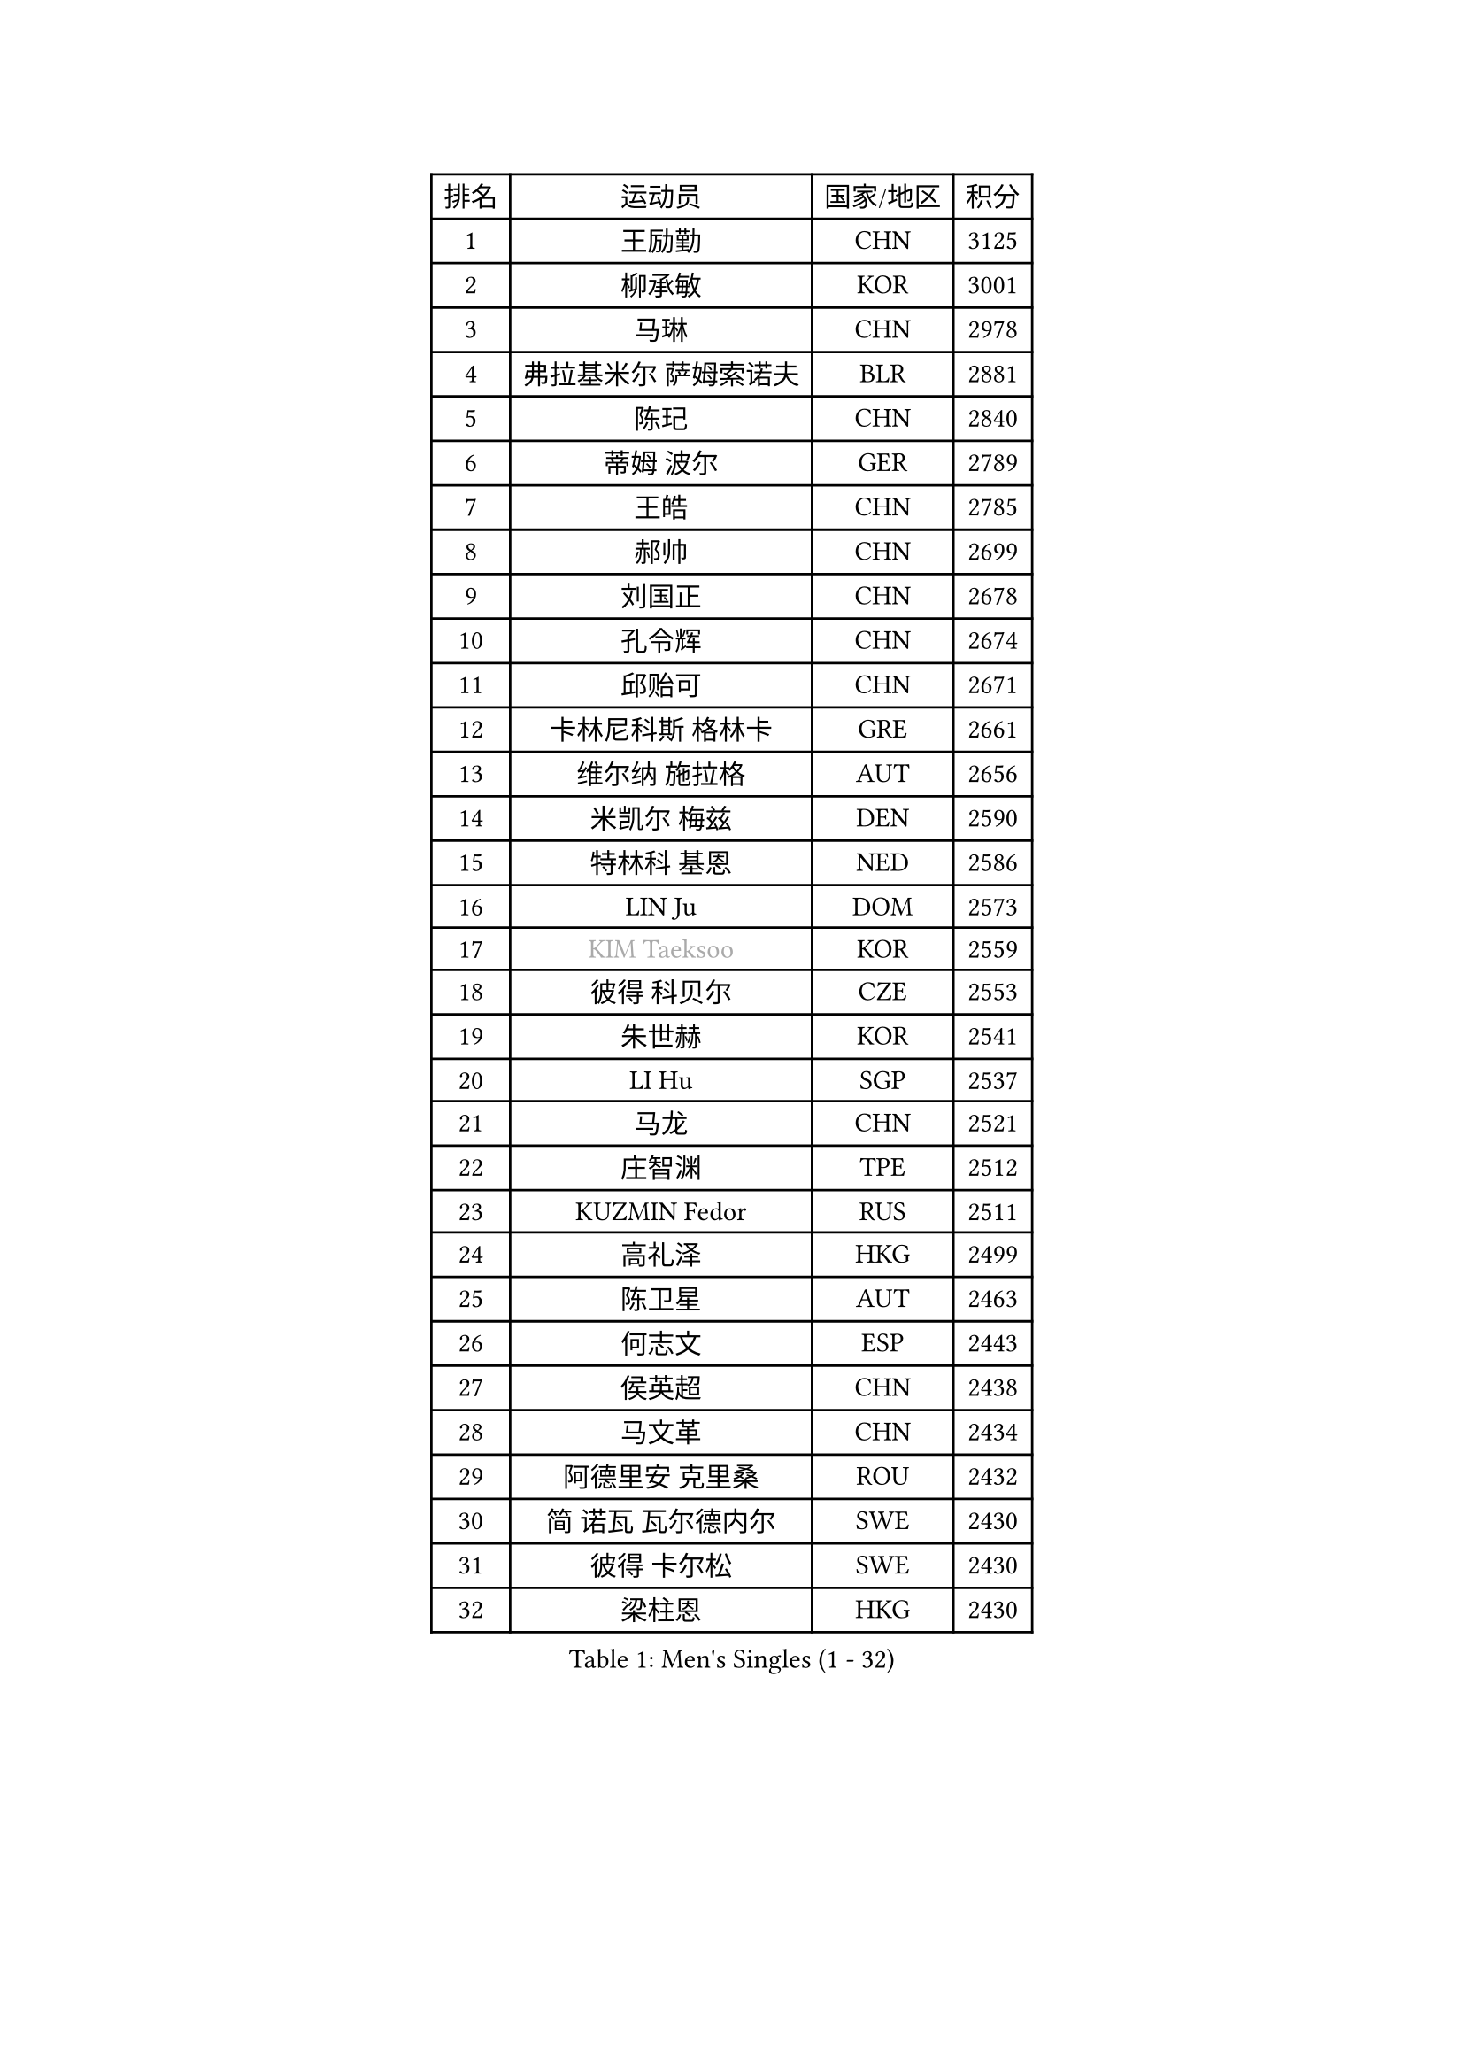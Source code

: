 
#set text(font: ("Courier New", "NSimSun"))
#figure(
  caption: "Men's Singles (1 - 32)",
    table(
      columns: 4,
      [排名], [运动员], [国家/地区], [积分],
      [1], [王励勤], [CHN], [3125],
      [2], [柳承敏], [KOR], [3001],
      [3], [马琳], [CHN], [2978],
      [4], [弗拉基米尔 萨姆索诺夫], [BLR], [2881],
      [5], [陈玘], [CHN], [2840],
      [6], [蒂姆 波尔], [GER], [2789],
      [7], [王皓], [CHN], [2785],
      [8], [郝帅], [CHN], [2699],
      [9], [刘国正], [CHN], [2678],
      [10], [孔令辉], [CHN], [2674],
      [11], [邱贻可], [CHN], [2671],
      [12], [卡林尼科斯 格林卡], [GRE], [2661],
      [13], [维尔纳 施拉格], [AUT], [2656],
      [14], [米凯尔 梅兹], [DEN], [2590],
      [15], [特林科 基恩], [NED], [2586],
      [16], [LIN Ju], [DOM], [2573],
      [17], [#text(gray, "KIM Taeksoo")], [KOR], [2559],
      [18], [彼得 科贝尔], [CZE], [2553],
      [19], [朱世赫], [KOR], [2541],
      [20], [LI Hu], [SGP], [2537],
      [21], [马龙], [CHN], [2521],
      [22], [庄智渊], [TPE], [2512],
      [23], [KUZMIN Fedor], [RUS], [2511],
      [24], [高礼泽], [HKG], [2499],
      [25], [陈卫星], [AUT], [2463],
      [26], [何志文], [ESP], [2443],
      [27], [侯英超], [CHN], [2438],
      [28], [马文革], [CHN], [2434],
      [29], [阿德里安 克里桑], [ROU], [2432],
      [30], [简 诺瓦 瓦尔德内尔], [SWE], [2430],
      [31], [彼得 卡尔松], [SWE], [2430],
      [32], [梁柱恩], [HKG], [2430],
    )
  )#pagebreak()

#set text(font: ("Courier New", "NSimSun"))
#figure(
  caption: "Men's Singles (33 - 64)",
    table(
      columns: 4,
      [排名], [运动员], [国家/地区], [积分],
      [33], [李廷佑], [KOR], [2423],
      [34], [蒋澎龙], [TPE], [2417],
      [35], [让 米歇尔 赛弗], [BEL], [2403],
      [36], [张钰], [HKG], [2398],
      [37], [卢兹扬 布拉斯奇克], [POL], [2387],
      [38], [FENG Zhe], [BUL], [2387],
      [39], [许昕], [CHN], [2371],
      [40], [FRANZ Peter], [GER], [2370],
      [41], [ROSSKOPF Jorg], [GER], [2370],
      [42], [罗伯特 加尔多斯], [AUT], [2369],
      [43], [TRAN Tuan Quynh], [VIE], [2366],
      [44], [PLACHY Josef], [CZE], [2361],
      [45], [SUCH Bartosz], [POL], [2360],
      [46], [帕特里克 奇拉], [FRA], [2345],
      [47], [TRUKSA Jaromir], [SVK], [2343],
      [48], [ZENG Cem], [TUR], [2340],
      [49], [吴尚垠], [KOR], [2334],
      [50], [李静], [HKG], [2334],
      [51], [WOSIK Torben], [GER], [2330],
      [52], [FEJER-KONNERTH Zoltan], [GER], [2327],
      [53], [HEISTER Danny], [NED], [2316],
      [54], [CHO Eonrae], [KOR], [2314],
      [55], [高宁], [SGP], [2313],
      [56], [克里斯蒂安 苏斯], [GER], [2312],
      [57], [巴斯蒂安 斯蒂格], [GER], [2309],
      [58], [佐兰 普里莫拉克], [CRO], [2301],
      [59], [詹斯 伦德奎斯特], [SWE], [2298],
      [60], [WU Chih-Chi], [TPE], [2293],
      [61], [YANG Zi], [SGP], [2291],
      [62], [张继科], [CHN], [2278],
      [63], [HIELSCHER Lars], [GER], [2272],
      [64], [博扬 托基奇], [SLO], [2271],
    )
  )#pagebreak()

#set text(font: ("Courier New", "NSimSun"))
#figure(
  caption: "Men's Singles (65 - 96)",
    table(
      columns: 4,
      [排名], [运动员], [国家/地区], [积分],
      [65], [MAZUNOV Dmitry], [RUS], [2269],
      [66], [松下浩二], [JPN], [2266],
      [67], [KEINATH Thomas], [SVK], [2266],
      [68], [LIM Jaehyun], [KOR], [2262],
      [69], [LIU Song], [ARG], [2259],
      [70], [达米安 艾洛伊], [FRA], [2254],
      [71], [TUGWELL Finn], [DEN], [2250],
      [72], [YANG Min], [ITA], [2246],
      [73], [OLEJNIK Martin], [CZE], [2243],
      [74], [ZHUANG David], [USA], [2240],
      [75], [SAIVE Philippe], [BEL], [2240],
      [76], [MONRAD Martin], [DEN], [2229],
      [77], [CHTCHETININE Evgueni], [BLR], [2229],
      [78], [#text(gray, "BABOOR Chetan")], [IND], [2229],
      [79], [LEGOUT Christophe], [FRA], [2225],
      [80], [SHAN Mingjie], [CHN], [2219],
      [81], [MANSSON Magnus], [SWE], [2208],
      [82], [PAVELKA Tomas], [CZE], [2207],
      [83], [PARAPANOV Konstantin], [BUL], [2200],
      [84], [吉田海伟], [JPN], [2196],
      [85], [SCHLICHTER Jorg], [GER], [2193],
      [86], [VAINULA Vallot], [EST], [2193],
      [87], [VYBORNY Richard], [CZE], [2192],
      [88], [TAKAKIWA Taku], [JPN], [2190],
      [89], [约尔根 佩尔森], [SWE], [2189],
      [90], [ERLANDSEN Geir], [NOR], [2182],
      [91], [GUO Jinhao], [CHN], [2179],
      [92], [TAVUKCUOGLU Irfan], [TUR], [2178],
      [93], [亚历山大 卡拉卡谢维奇], [SRB], [2175],
      [94], [CIOTI Constantin], [ROU], [2172],
      [95], [#text(gray, "YAN Sen")], [CHN], [2168],
      [96], [SEREDA Peter], [SVK], [2162],
    )
  )#pagebreak()

#set text(font: ("Courier New", "NSimSun"))
#figure(
  caption: "Men's Singles (97 - 128)",
    table(
      columns: 4,
      [排名], [运动员], [国家/地区], [积分],
      [97], [BENTSEN Allan], [DEN], [2159],
      [98], [HAKANSSON Fredrik], [SWE], [2158],
      [99], [SHMYREV Maxim], [RUS], [2155],
      [100], [CABESTANY Cedrik], [FRA], [2153],
      [101], [DIDUKH Oleksandr], [UKR], [2152],
      [102], [张超], [CHN], [2149],
      [103], [MONTEIRO Joao], [POR], [2149],
      [104], [#text(gray, "KRZESZEWSKI Tomasz")], [POL], [2149],
      [105], [PHUNG Armand], [FRA], [2148],
      [106], [唐鹏], [HKG], [2143],
      [107], [GORAK Daniel], [POL], [2141],
      [108], [沙拉特 卡马尔 阿昌塔], [IND], [2135],
      [109], [DURAN Marc], [ESP], [2132],
      [110], [FAZEKAS Peter], [HUN], [2131],
      [111], [SEO Dongchul], [KOR], [2128],
      [112], [KUSINSKI Marcin], [POL], [2127],
      [113], [#text(gray, "VARIN Eric")], [FRA], [2123],
      [114], [LEE Chulseung], [KOR], [2120],
      [115], [SIMONER Christoph], [AUT], [2119],
      [116], [ZWICKL Daniel], [HUN], [2114],
      [117], [ZOOGLING Mikael], [SWE], [2114],
      [118], [ST LOUIS Dexter], [TTO], [2110],
      [119], [#text(gray, "YOSHITOMI Eigo")], [JPN], [2108],
      [120], [MOLIN Magnus], [SWE], [2107],
      [121], [TORIOLA Segun], [NGR], [2105],
      [122], [#text(gray, "GIARDINA Umberto")], [ITA], [2101],
      [123], [ZHOU Bin], [CHN], [2101],
      [124], [KIHO Shinnosuke], [JPN], [2098],
      [125], [TSIOKAS Ntaniel], [GRE], [2096],
      [126], [AXELQVIST Johan], [SWE], [2094],
      [127], [#text(gray, "KAYAMA Hyogo")], [JPN], [2093],
      [128], [LEE Jinkwon], [KOR], [2091],
    )
  )